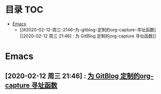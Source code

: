 * 目录                                                                  :TOC:
- [[#emacs][Emacs]]
  - [[#2020-02-12-周三-2146--为-gitblog-定制的org-capture-寻址函数][[2020-02-12 周三 21:46] : 为 GitBlog 定制的org-capture 寻址函数]]

* Emacs
** [2020-02-12 周三 21:46] : [[file:c:/Johnny/PersonalFiles/GitBlog/org_tips.org::*为 GitBlog 定制的org-capture 寻址函数][为 GitBlog 定制的org-capture 寻址函数]]
